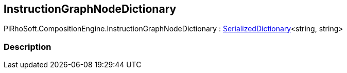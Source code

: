 [#reference/instruction-graph-node-dictionary]

## InstructionGraphNodeDictionary

PiRhoSoft.CompositionEngine.InstructionGraphNodeDictionary : link:/projects/unity-utilities/documentation/#/v10/reference/serialized-dictionary-2[SerializedDictionary^]<string, string>

### Description


